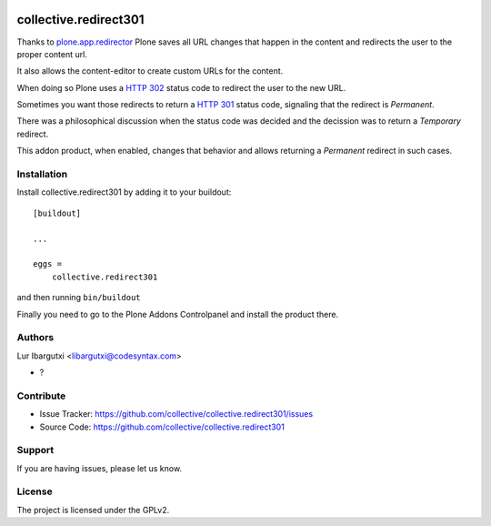 .. This README is meant for consumption by humans and pypi. Pypi can render rst files so please do not use Sphinx features.
   If you want to learn more about writing documentation, please check out: http://docs.plone.org/about/documentation_styleguide.html
   This text does not appear on pypi or github. It is a comment.

.. image:: https://github.com/collective/collective.redirect301/actions/workflows/plone-package.yml/badge.svg
    :target: https://github.com/collective/collective.redirect301/actions/workflows/plone-package.yml

.. image:: https://coveralls.io/repos/github/collective/collective.redirect301/badge.svg?branch=main
    :target: https://coveralls.io/github/collective/collective.redirect301?branch=main
    :alt: Coveralls

.. image:: https://codecov.io/gh/collective/collective.redirect301/branch/master/graph/badge.svg
    :target: https://codecov.io/gh/collective/collective.redirect301

.. image:: https://img.shields.io/pypi/v/collective.redirect301.svg
    :target: https://pypi.python.org/pypi/collective.redirect301/
    :alt: Latest Version

.. image:: https://img.shields.io/pypi/status/collective.redirect301.svg
    :target: https://pypi.python.org/pypi/collective.redirect301
    :alt: Egg Status

.. image:: https://img.shields.io/pypi/pyversions/collective.redirect301.svg?style=plastic   :alt: Supported - Python Versions

.. image:: https://img.shields.io/pypi/l/collective.redirect301.svg
    :target: https://pypi.python.org/pypi/collective.redirect301/
    :alt: License


======================
collective.redirect301
======================

Thanks to `plone.app.redirector`_ Plone saves all URL changes that happen in the content and redirects the user to the proper content url.

It also allows the content-editor to create custom URLs for the content.

When doing so Plone uses a `HTTP 302`_ status code to redirect the user to the new URL.

Sometimes you want those redirects to return a `HTTP 301`_ status code, signaling that the redirect is *Permanent*.

There was a philosophical discussion when the status code was decided and the decission was to return a *Temporary* redirect.

This addon product, when enabled, changes that behavior and allows returning a *Permanent* redirect in such cases.


Installation
------------

Install collective.redirect301 by adding it to your buildout::

    [buildout]

    ...

    eggs =
        collective.redirect301


and then running ``bin/buildout``


Finally you need to go to the Plone Addons Controlpanel and install the product there.


Authors
-------

Lur Ibargutxi <libargutxi@codesyntax.com>

- ?


Contribute
----------

- Issue Tracker: https://github.com/collective/collective.redirect301/issues
- Source Code: https://github.com/collective/collective.redirect301


Support
-------

If you are having issues, please let us know.


License
-------

The project is licensed under the GPLv2.

.. _`HTTP 302`: https://developer.mozilla.org/en-US/docs/Web/HTTP/Status/302
.. _`HTTP 301`: https://developer.mozilla.org/en-US/docs/Web/HTTP/Status/301
.. _`plone.app.redirector`: https://pypi.org/project/plone.app.redirector/